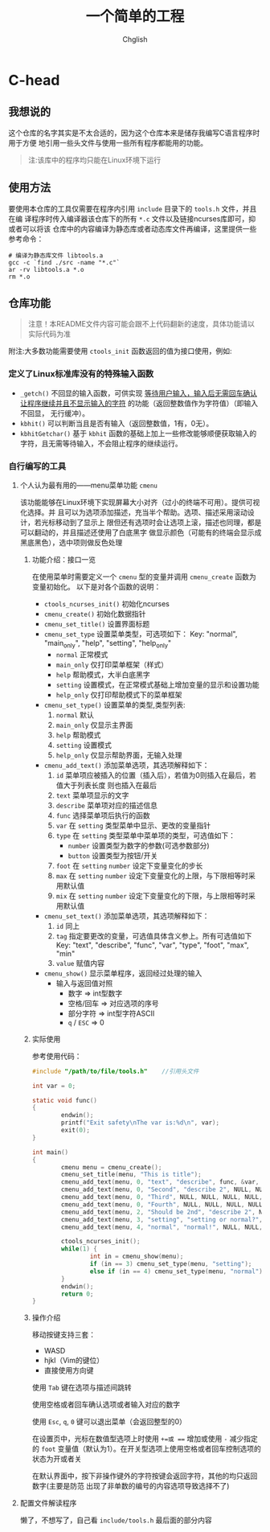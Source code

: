 #+title: 一个简单的工程
#+author: Chglish
#+description: 这是描述文件

* C-head
** 我想说的
这个仓库的名字其实是不太合适的，因为这个仓库本来是储存我编写C语言程序时用于方便
地引用一些头文件与使用一些所有程序都能用的功能。
#+begin_quote
注:该库中的程序均只能在Linux环境下运行
#+end_quote
** 使用方法
要使用本仓库的工具仅需要在程序内引用 =include= 目录下的 =tools.h= 文件，并且在编
译程序时传入编译器该仓库下的所有 =*.c= 文件以及链接ncurses库即可，抑或者可以将该
仓库中的内容编译为静态库或者动态库文件再编译，这里提供一些参考命令：
#+begin_src shell
  # 编译为静态库文件 libtools.a
  gcc -c `find ./src -name "*.c"`
  ar -rv libtools.a *.o
  rm *.o
#+end_src
** 仓库功能
#+begin_quote
注意！本README文件内容可能会跟不上代码翻新的速度，具体功能请以实际代码为准
#+end_quote
附注:大多数功能需要使用 =ctools_init= 函数返回的值为接口使用，例如:
*** 定义了Linux标准库没有的特殊输入函数
- =_getch()= 不回显的输入函数，可供实现 _等待用户输入，输入后无需回车确认
  让程序继续并且不显示输入的字符_ 的功能（返回整数值作为字符值）（即输入不回显，
  无行缓冲）。
- =kbhit()= 可以判断当且是否有输入（返回整数值，1有，0无）。
- =kbhitGetchar()= 基于 =kbhit= 函数的基础上加上一些修改能够顺便获取输入的
  字符，且无需等待输入，不会阻止程序的继续运行。
*** 自行编写的工具
**** 个人认为最有用的——menu菜单功能 =cmenu=
该功能能够在Linux环境下实现屏幕大小对齐（过小的终端不可用）。提供可视化选择。并
且可以为选项添加描述，充当半个帮助。选项、描述采用滚动设计，若光标移动到了显示上
限但还有选项时会让选项上滚，描述也同理，都是可以翻动的，并且描述还使用了白底黑字
做显示颜色（可能有的终端会显示成黑底黑色），选中项则做反色处理
***** 功能介绍：接口一览
在使用菜单时需要定义一个 =cmenu= 型的变量并调用 =cmenu_create= 函数为变量初始化。
以下是对各个函数的说明：

- =ctools_ncurses_init()=
  初始化ncurses
- =cmenu_create()=
  初始化数据指针
- =cmenu_set_title()=
  设置界面标题
- =cmenu_set_type=
  设置菜单类型，可选项如下：
  Key: "normal", "main_only", "help", "setting", "help_only"
  - =normal= 正常模式
  - =main_only= 仅打印菜单框架（样式）
  - =help= 帮助模式，大半白底黑字
  - =setting= 设置模式，在正常模式基础上增加变量的显示和设置功能
  - =help_only= 仅打印帮助模式下的菜单框架
- =cmenu_set_type()=
  设置菜单的类型,类型列表:
  1. =normal= 默认
  2. =main_only= 仅显示主界面
  3. =help= 帮助模式
  4. =setting= 设置模式
  5. =help_only= 仅显示帮助界面，无输入处理
- =cmenu_add_text()=
  添加菜单选项，其选项解释如下：
  1. =id= 菜单项应被插入的位置（插入后），若值为0则插入在最后，若值大于列表长度
     则也插入在最后
  2. =text= 菜单项显示的文字
  3. =describe= 菜单项对应的描述信息
  4. =func= 选择菜单项后执行的函数
  5. =var= 在 =setting= 类型菜单中显示、更改的变量指针
  6. =type= 在 =setting= 类型菜单中菜单项的类型，可选值如下：
     - =number= 设置类型为数字的参数(可选参数部分)
     - =button= 设置类型为按钮/开关
  7. =foot= 在 =setting= =number= 设定下变量变化的步长
  8. =max= 在 =setting= =number= 设定下变量变化的上限，与下限相等时采用默认值
  9. =mix= 在 =setting= =number= 设定下变量变化的下限，与上限相等时采用默认值
- =cmenu_set_text()=
  添加菜单选项，其选项解释如下：
  1. =id= 同上
  2. =tag= 指定要更改的变量，可选值具体含义参上。所有可选值如下
    Key: "text", "describe", "func", "var", "type", "foot", "max", "min"
  3. =value= 赋值内容
- =cmenu_show()=
  显示菜单程序，返回经过处理的输入
  - 输入与返回值对照
    - 数字 => int型数字
    - 空格/回车 => 对应选项的序号
    - 部分字符 => int型字符ASCII
    - =q= / =ESC= => 0
***** 实际使用
参考使用代码：
#+begin_src c
  #include "/path/to/file/tools.h"    //引用头文件

  int var = 0;

  static void func()
  {
          endwin();
          printf("Exit safety\nThe var is:%d\n", var);
          exit(0);
  }

  int main()
  {
          cmenu menu = cmenu_create();
          cmenu_set_title(menu, "This is title");
          cmenu_add_text(menu, 0, "text", "describe", func, &var, "number", 0, 0, 0);
          cmenu_add_text(menu, 0, "Second", "describe 2", NULL, NULL, NULL, 0, 0, 0);
          cmenu_add_text(menu, 0, "Third", NULL, NULL, NULL, NULL, 0, 0, 0);
          cmenu_add_text(menu, 0, "Fourth", NULL, NULL, NULL, NULL, 0, 0, 0);
          cmenu_add_text(menu, 2, "Should be 2nd", "describe 2", NULL, NULL, NULL, 0, 0, 0);
          cmenu_add_text(menu, 3, "setting", "setting or normal?", NULL, NULL, NULL, 0, 0, 0);
          cmenu_add_text(menu, 4, "normal", "normal!", NULL, NULL, NULL, 0, 0, 0);

          ctools_ncurses_init();
          while(1) {
                  int in = cmenu_show(menu);
                  if (in == 3) cmenu_set_type(menu, "setting");
                  else if (in == 4) cmenu_set_type(menu, "normal");
          }
          endwin();
          return 0;
  }

#+end_src 
***** 操作介绍
移动按键支持三套：

- WASD
- hjkl（Vim的键位）
- 直接使用方向键

使用 =Tab= 键在选项与描述间跳转

使用空格或者回车确认选项或者输入对应的数字

使用 =Esc=, =q=, =0= 键可以退出菜单（会返回整型的0）

在设置页中，光标在数值型选项上时使用 =+=或 === 增加或使用 =-= 减少指定的 =foot=
变量值（默认为1）。在开关型选项上使用空格或者回车控制选项的状态为开或者关

在默认界面中，按下非操作键外的字符按键会返回字符，其他的均只返回数字(主要是防范
出现了非单数的编号的内容选项导致选择不了)
**** 配置文件解读程序
懒了，不想写了，自己看 =include/tools.h= 最后面的部分内容
